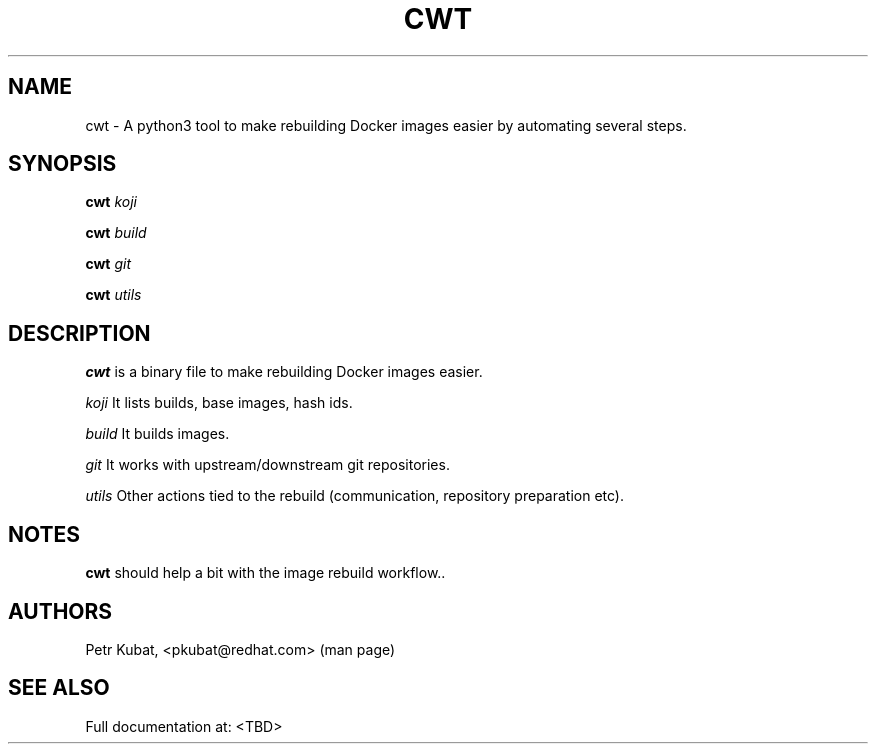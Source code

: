 .\" Copyright Petr Kubat, 2018
.\"
.\" This page is distributed under MIT license.
.\"
.TH CWT 1 2018-01-03 "" "Linux User's Manual"
.SH NAME
cwt \- A python3 tool to make rebuilding Docker images easier by automating several steps.

.SH SYNOPSIS
.B cwt
\fIkoji\/\fR

.B cwt
\fIbuild\/\fR

.B cwt
\fIgit\/\fR

.B cwt
\fIutils\/\fR


.SH DESCRIPTION
.PP
\fBcwt\fP is a binary file to make rebuilding Docker images easier.

.PP
\fIkoji\/\fR It lists builds, base images, hash ids.

.PP
\fIbuild\/\fR It builds images.

.PP
\fIgit\/\fR It works with upstream/downstream git repositories.

.PP
\fIutils\/\fR Other actions tied to the rebuild (communication, repository preparation etc).


.SH NOTES
\fBcwt\fP should help a bit with the image rebuild workflow..

.SH AUTHORS
Petr Kubat, <pkubat@redhat.com> (man page)

.SH "SEE ALSO"
Full documentation at: <TBD>
